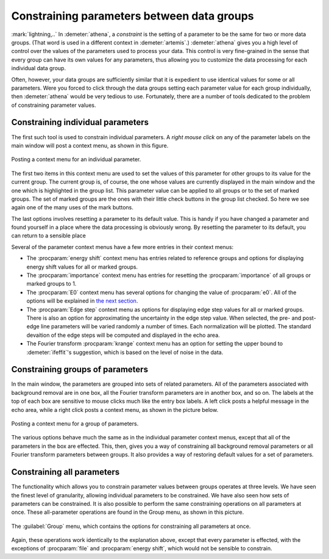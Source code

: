 

Constraining parameters between data groups
===========================================

:mark:`lightning,..` In :demeter:`athena`, a *constraint* is the
setting of a parameter to be the same for two or more data
groups. (That word is used in a different context in
:demeter:`artemis`.) :demeter:`athena` gives you a high level of
control over the values of the parameters used to process your
data. This control is very fine-grained in the sense that every group
can have its own values for any parameters, thus allowing you to
customize the data processing for each individual data group.

Often, however, your data groups are sufficiently similar that it is
expedient to use identical values for some or all parameters. Were you
forced to click through the data groups setting each parameter value
for each group individually, then :demeter:`athena` would be very
tedious to use.  Fortunately, there are a number of tools dedicated to
the problem of constraining parameter values.


Constraining individual parameters
----------------------------------

The first such tool is used to constrain individual parameters. A *right
mouse click* on any of the parameter labels on the main window will post
a context menu, as shown in this figure.

.. _fig-paramparam:

.. figure:: ../../_images/param_param.png
   :target: ../_images/param_param.png
   :width: 65%
   :align: center

   Posting a context menu for an individual parameter.

The first two items in this context menu are used to set the values of
this parameter for other groups to its value for the current group. The
current group is, of course, the one whose values are currently
displayed in the main window and the one which is highlighted in the
group list. This parameter value can be applied to all groups or to the
set of marked groups. The set of marked groups are the ones with their
little check buttons in the group list checked. So here we see again
one of the many uses of the mark buttons.

The last options involves resetting a parameter to its default value.
This is handy if you have changed a parameter and found yourself in a
place where the data processing is obviously wrong. By resetting the
parameter to its default, you can return to a sensible place

Several of the parameter context menus have a few more entries in their
context menus:

- The :procparam:`energy shift` context menu has entries related to
  reference groups and options for displaying energy shift values for
  all or marked groups.

- The :procparam:`importance` context menu has entries for resetting
  the :procparam:`importance` of all groups or marked groups to 1.

- The :procparam:`E0` context menu has several options for changing
  the value of :procparam:`e0`. All of the options will be explained
  in `the next section <../params/e0.html>`__.

- The :procparam:`Edge step` context menu as options for displaying
  edge step values for all or marked groups. There is also an option
  for approximating the uncertainty in the edge step value. When
  selected, the pre- and post-edge line parameters will be varied
  randomly a number of times. Each normalization will be plotted. The
  standard devaition of the edge steps will be computed and displayed
  in the echo area.

- The Fourier transform :procparam:`krange` context menu has an option
  for setting the upper bound to :demeter:`ifeffit`'s suggestion,
  which is based on the level of noise in the data.



Constraining groups of parameters
---------------------------------

In the main window, the parameters are grouped into sets of related
parameters. All of the parameters associated with background removal are
in one box, all the Fourier transform parameters are in another box, and
so on. The labels at the top of each box are sensitive to mouse clicks
much like the entry box labels. A left click posts a helpful message in
the echo area, while a right click posts a context menu, as shown in the
picture below.

.. _fig-paramgroup:

.. figure:: ../../_images/param_group.png
   :target: ../_images/param_group.png
   :width: 65%
   :align: center

   Posting a context menu for a group of parameters.

The various options behave much the same as in the individual parameter
context menus, except that all of the parameters in the box are
effected. This, then, gives you a way of constraining all background
removal parameters or all Fourier transform parameters between groups.
It also provides a way of restoring default values for a set of
parameters.



Constraining all parameters
---------------------------

The functionality which allows you to constrain parameter values between
groups operates at three levels. We have seen the finest level of
granularity, allowing individual parameters to be constrained. We have
also seen how sets of parameters can be constrained. It is also possible
to perform the same constraining operations on all parameters at once.
These all-parameter operations are found in the Group menu, as shown in
this picture.

.. _fig-paramall:

.. figure:: ../../_images/param_all.png
   :target: ../_images/param_all.png
   :width: 65%
   :align: center

   The :guilabel:`Group` menu, which contains the options for
   constraining all parameters at once.

Again, these operations work identically to the explanation above,
except that every parameter is effected, with the exceptions of
:procparam:`file` and :procparam:`energy shift`, which would not be sensible to
constrain.

